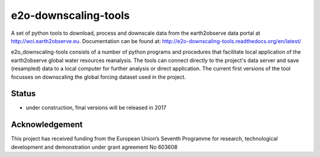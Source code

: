 e2o-downscaling-tools
=====================

A set of python tools to download, process and downscale data from the earth2observe data portal
at http://wci.earth2observe.eu. Documentation can be found at: http://e2o-downscaling-tools.readthedocs.org/en/latest/

e2o_downscaling-tools consists of a number of python programs and procedures that facilitate local application of
the earth2observe global water resources reanalysis. The tools can connect directly to the project's data server and
save (resampled) data to a local computer for further analysis or direct application. The current first versions
of the tool focusses on downscaling the global forcing dataset used in the project.


Status
------

- under construction, final versions will be released in 2017


Acknowledgement
---------------
This project has received funding from the European Union’s Seventh Programme for research,
technological development and demonstration under grant agreement No 603608
